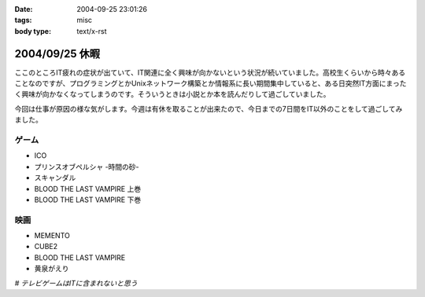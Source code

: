 :date: 2004-09-25 23:01:26
:tags: misc
:body type: text/x-rst

===============
2004/09/25 休暇
===============

ここのところIT疲れの症状が出ていて、IT関連に全く興味が向かないという状況が続いていました。高校生くらいから時々あることなのですが、プログラミングとかUnixネットワーク構築とか情報系に長い期間集中していると、ある日突然IT方面にまったく興味が向かなくなってしまうのです。そういうときは小説とか本を読んだりして過ごしていました。

今回は仕事が原因の様な気がします。今週は有休を取ることが出来たので、今日までの7日間をIT以外のことをして過ごしてみました。

ゲーム
-------
- ICO
- プリンスオブペルシャ -時間の砂-
- スキャンダル
- BLOOD THE LAST VAMPIRE 上巻
- BLOOD THE LAST VAMPIRE 下巻

映画
------
- MEMENTO
- CUBE2
- BLOOD THE LAST VAMPIRE
- 黄泉がえり

*# テレビゲームはITに含まれないと思う*



.. :extend type: text/plain
.. :extend:

